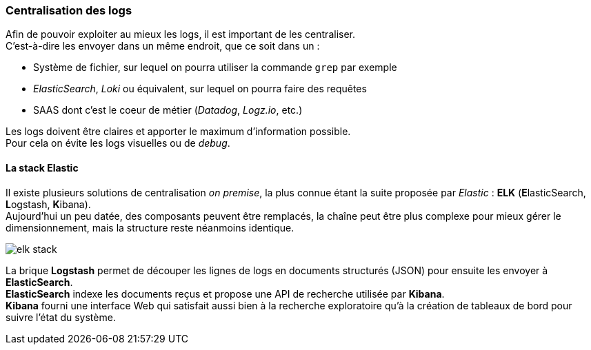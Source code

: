 === Centralisation des logs
:hardbreaks-option:

Afin de pouvoir exploiter au mieux les logs, il est important de les centraliser.
C’est-à-dire les envoyer dans un même endroit, que ce soit dans un :

* Système de fichier, sur lequel on pourra utiliser la commande `grep` par exemple
* _ElasticSearch_, _Loki_ ou équivalent, sur lequel on pourra faire des requêtes
* SAAS dont c’est le coeur de métier (_Datadog_, _Logz.io_, etc.)

Les logs doivent être claires et apporter le maximum d’information possible.
Pour cela on évite les logs visuelles ou de _debug_.

==== La stack Elastic

Il existe plusieurs solutions de centralisation _on premise_, la plus connue étant la suite proposée par _Elastic_ : *ELK* (**E**lasticSearch, **L**ogstash, **K**ibana).
Aujourd’hui un peu datée, des composants peuvent être remplacés, la chaîne peut être plus complexe pour mieux gérer le dimensionnement, mais la structure reste néanmoins identique.

image::elk_stack.png[align=center]

La brique *Logstash* permet de découper les lignes de logs en documents structurés (JSON) pour ensuite les envoyer à *ElasticSearch*.
*ElasticSearch* indexe les documents reçus et propose une API de recherche utilisée par *Kibana*.
*Kibana* fourni une interface Web qui satisfait aussi bien à la recherche exploratoire qu’à la création de tableaux de bord pour suivre l’état du système.

